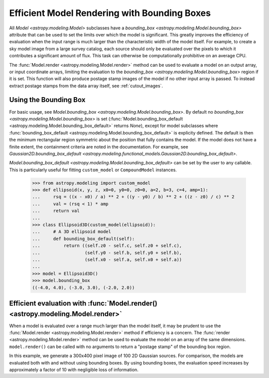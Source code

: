 .. _bounding-boxes:

Efficient Model Rendering with Bounding Boxes
=============================================

.. versionadded:: 1.1

All `Model <astropy.modeling.Model>` subclasses have a
`bounding_box <astropy.modeling.Model.bounding_box>` attribute that
can be used to set the limits over which the model is significant. This greatly
improves the efficiency of evaluation when the input range is much larger than
the characteristic width of the model itself. For example, to create a sky model
image from a large survey catalog, each source should only be evaluated over the
pixels to which it contributes a significant amount of flux. This task can
otherwise be computationally prohibitive on an average CPU.

The :func:`Model.render <astropy.modeling.Model.render>` method can be used to
evaluate a model on an output array, or input coordinate arrays, limiting the
evaluation to the `bounding_box <astropy.modeling.Model.bounding_box>` region if
it is set. This function will also produce postage stamp images of the model if
no other input array is passed. To instead extract postage stamps from the data
array itself, see :ref:`cutout_images`.

Using the Bounding Box
-----------------------

For basic usage, see `Model.bounding_box <astropy.modeling.Model.bounding_box>`.
By default no `bounding_box <astropy.modeling.Model.bounding_box>` is set
(:func:`Model.bounding_box_default <astropy.modeling.Model.bounding_box_default>`
returns `None`), except for model subclasses where :func:`bounding_box_default
<astropy.modeling.Model.bounding_box_default>` is explicity defined. The default
is then the minimum rectangular region symmetric about the position that fully
contains the model. If the model does not have a finite extent, the containment
criteria are noted in the documentation. For example, see
`Gaussian2D.bounding_box_default
<astropy.modeling.functional_models.Gaussian2D.bounding_box_default>`.

`Model.bounding_box_default <astropy.modeling.Model.bounding_box_default>` can
be set by the user to any callable. This is particularly useful for fitting
``custom_model`` or ``CompoundModel`` instances.

    >>> from astropy.modeling import custom_model
    >>> def ellipsoid(x, y, z, x0=0, y0=0, z0=0, a=2, b=3, c=4, amp=1):
    ...     rsq = ((x - x0) / a) ** 2 + ((y - y0) / b) ** 2 + ((z - z0) / c) ** 2
    ...     val = (rsq < 1) * amp
    ...     return val
    ...
    >>> class Ellipsoid3D(custom_model(ellipsoid)):
    ...     # A 3D ellipsoid model
    ...     def bounding_box_default(self):
    ...         return ((self.z0 - self.c, self.z0 + self.c),
    ...                 (self.y0 - self.b, self.y0 + self.b),
    ...                 (self.x0 - self.a, self.x0 + self.a))
    ...
    >>> model = Ellipsoid3D()
    >>> model.bounding_box
    ((-4.0, 4.0), (-3.0, 3.0), (-2.0, 2.0))

Efficient evaluation with :func:`Model.render() <astropy.modeling.Model.render>`
--------------------------------------------------------------------------------

When a model is evaluated over a range much larger than the model itself, it may
be prudent to use the :func:`Model.render <astropy.modeling.Model.render>`
method if efficiency is a concern. The :func:`render <astropy.modeling.Model.render>`
method can be used to evaluate the model on an array of the same dimensions.
``model.render()`` can be called with no arguments to return a "postage
stamp" of the bounding box region.

In this example, we generate a 300x400 pixel image of 100 2D
Gaussian sources. For comparison, the models are evaluated
both with and without using bounding boxes. By using bounding boxes, the evaluation
speed increases by approximately a factor of 10 with negligible loss of information.

.. plot::
    :include-source:

	import numpy as np
	from time import time
	from astropy.modeling import models
	import matplotlib.pyplot as plt
	from matplotlib.patches import Rectangle

	imshape = (300, 400)
	y, x = np.indices(imshape)

	# Generate random source model list
	np.random.seed(0)
	nsrc = 100
	model_params = [
	    dict(amplitude=np.random.uniform(.5, 1),
	         x_mean=np.random.uniform(0, imshape[1] - 1),
	         y_mean=np.random.uniform(0, imshape[0] - 1),
	         x_stddev=np.random.uniform(2, 6),
	         y_stddev=np.random.uniform(2, 6),
	         theta=np.random.uniform(0, 2 * np.pi))
	    for _ in range(nsrc)]

	model_list = [models.Gaussian2D(**kwargs) for kwargs in model_params]

	# Render models to image using bounding boxes
	bb_image = np.zeros(imshape)
	t_bb = time()
	for model in model_list:
	    model.render(bb_image)
	t_bb = time() - t_bb

	# Render models to image using full evaluation
	full_image = np.zeros(imshape)
	t_full = time()
	for model in model_list:
	    model.bounding_box = None
	    model.render(full_image)
	t_full = time() - t_full

	flux = full_image.sum()
	diff = (full_image - bb_image)
	max_err = diff.max()

	# Plots
	plt.figure(figsize=(16, 7))
	plt.subplots_adjust(left=.05, right=.97, bottom=.03, top=.97, wspace=0.15)

	# Full model image
	plt.subplot(121)
	plt.imshow(full_image, origin='lower')
	plt.title('Full Models\nTiming: {:.2f} seconds'.format(t_full), fontsize=16)
	plt.xlabel('x')
	plt.ylabel('y')

	# Bounded model image with boxes overplotted
	ax = plt.subplot(122)
	plt.imshow(bb_image, origin='lower')
	for model in model_list:
	    dy, dx = np.diff(model.bounding_box_default()).flatten()
	    pos = (model.x_mean.value - dx / 2, model.y_mean.value - dy / 2)
	    r = Rectangle(pos, dx, dy, edgecolor='w', facecolor='none', alpha=.25)
	    ax.add_patch(r)
	plt.title('Bounded Models\nTiming: {:.2f} seconds'.format(t_bb), fontsize=16)
	plt.xlabel('x')
	plt.ylabel('y')

	# Difference image
	plt.figure(figsize=(16, 8))
	plt.subplot(111)
	plt.imshow(diff, vmin=-max_err, vmax=max_err)
	plt.colorbar(format='%.1e')
	plt.title('Difference Image\nTotal Flux Err = {:.0e}'.format(
	    ((flux - np.sum(bb_image)) / flux)))
	plt.xlabel('x')
	plt.ylabel('y')
	plt.show()
